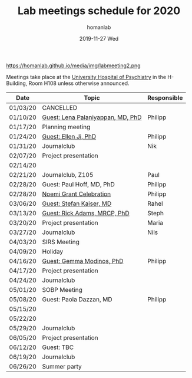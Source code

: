 #+TITLE:       Lab meetings schedule for 2020
#+AUTHOR:      homanlab
#+EMAIL:       homanlab.zurich@gmail.com
#+DATE:        2019-11-27 Wed 
#+URI:         /blog/%y/%m/%d/lab-meetings-schedule-2020
#+KEYWORDS:    lab, meeting, journal club, seminar
#+TAGS:        lab, meeting, journal club, seminar
#+LANGUAGE:    en
#+OPTIONS:     H:3 num:nil toc:nil \n:nil ::t |:t ^:nil -:nil f:t *:t <:t
#+DESCRIPTION: Lab meetings in spring semester 2020
#+AVATAR:      https://homanlab.github.io/media/img/labmeeting2.png

#+ATTR_HTML: width 200px
https://homanlab.github.io/media/img/labmeeting2.png

Meetings take place at the [[https://www.pukzh.ch][University Hospital of Psychiatry]] in the
H-Building, Room H108 unless otherwise announced.   

| Date     | Topic                             | Responsible |
|----------+-----------------------------------+-------------|
| 01/03/20 | CANCELLED                         |             |
| 01/10/20 | [[https://homanlab.github.io/blog/2020/01/06/guest-lena-palaniyappan-md-phd/][Guest: Lena Palaniyappan, MD, PhD]] | Philipp     |
| 01/17/20 | Planning meeting                  |             |
| 01/24/20 | [[https://homanlab.github.io/blog/2019/11/27/guest-seminar-ellen-ji-phd/][Guest: Ellen Ji, PhD]]              | Philipp     |
| 01/31/20 | Journalclub                       | Nik         |
| 02/07/20 | Project presentation              |             |
| 02/14/20 |                                   |             |
| 02/21/20 | Journalclub, Z105                 | Paul        |
| 02/28/20 | Guest: Paul Hoff, MD, PhD         | Philipp     |
| 02/28/20 | [[https://homanlab.github.io/media/img/noemi_grant.pdf][Noemi Grant Celebration]]           | Philipp     |
| 03/06/20 | [[https://www.unige.ch/medecine/psyat/en/research-groups/stefan-kaiser/][Guest: Stefan Kaiser, MD]]          | Rahel       |
| 03/13/20 | [[https://iris.ucl.ac.uk/iris/browse/profile?upi=RAADA06][Guest: Rick Adams, MRCP, PhD]]      | Steph       |
| 03/20/20 | Project presentation              | Maria       |
| 03/27/20 | Journalclub                       | Nils        |
| 04/03/20 | SIRS Meeting                      |             |
| 04/09/20 | Holiday                           |             |
| 04/16/20 | [[https://modinoslab.com/people][Guest: Gemma Modinos, PhD]]         | Philipp     |
| 04/17/20 | Project presentation              |             |
| 04/24/20 | Journalclub                       |             |
| 05/01/20 | SOBP Meeting                      |             |
| 05/08/20 | Guest: Paola Dazzan, MD           | Philipp     |
| 05/15/20 |                                   |             |
| 05/22/20 |                                   |             |
| 05/29/20 | Journalclub                       |             |
| 06/05/20 | Project presentation              |             |
| 06/12/20 | Guest: TBC                        |             |
| 06/19/20 | Journalclub                       |             |
| 06/26/20 | Summer party                      |             |
